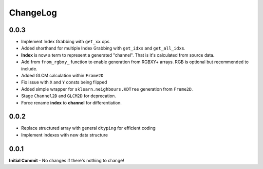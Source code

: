 #########
ChangeLog
#########

-----
0.0.3
-----
- Implement Index Grabbing with ``get_xx`` ops.
- Added shorthand for multiple Index Grabbing with ``get_idxs`` and ``get_all_idxs``.
- **Index** is now a term to represent a generated "channel". That is it's calculated from source data.
- Add from ``from_rgbxy_`` function to enable generation from RGBXY+ arrays. RGB is optional but recommended to include.
- Added GLCM calculation within ``Frame2D``
- Fix issue with ``X`` and ``Y`` consts being flipped
- Added simple wrapper for ``sklearn.neighbours.KDTree`` generation from ``Frame2D``.
- Stage ``Channel2D`` and ``GLCM2D`` for deprecation.
- Force rename **index** to **channel** for differentiation.

-----
0.0.2
-----
- Replace structured array with general ``dtyping`` for efficient coding
- Implement indexes with new data structure

-----
0.0.1
-----
**Initial Commit**
- No changes if there's nothing to change!